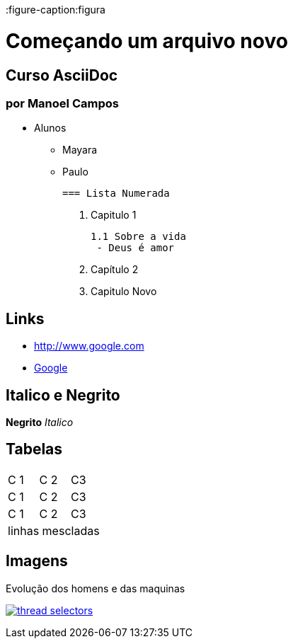 :imagesdir: images

:figure-caption:figura

= Começando um arquivo novo  

== Curso AsciiDoc
=== por Manoel Campos

- Alunos
 * Mayara
 * Paulo

  === Lista Numerada

  1. Capitulo 1

           1.1 Sobre a vida 
            - Deus é amor


  1. Capítulo 2
  1. Capitulo Novo

== Links
- http://www.google.com

- http://www.google.com[Google]

== Italico e Negrito

*Negrito* _Italico_

== Tabelas

|===
|C 1 | C 2 | C3 
 |C 1 | C 2 | C3 
 |C 1 | C 2 | C3 
 3+|linhas mescladas
|===

== Imagens
.Evolução dos homens e das maquinas
image:thread-selectors.png[link=http://google.com]

